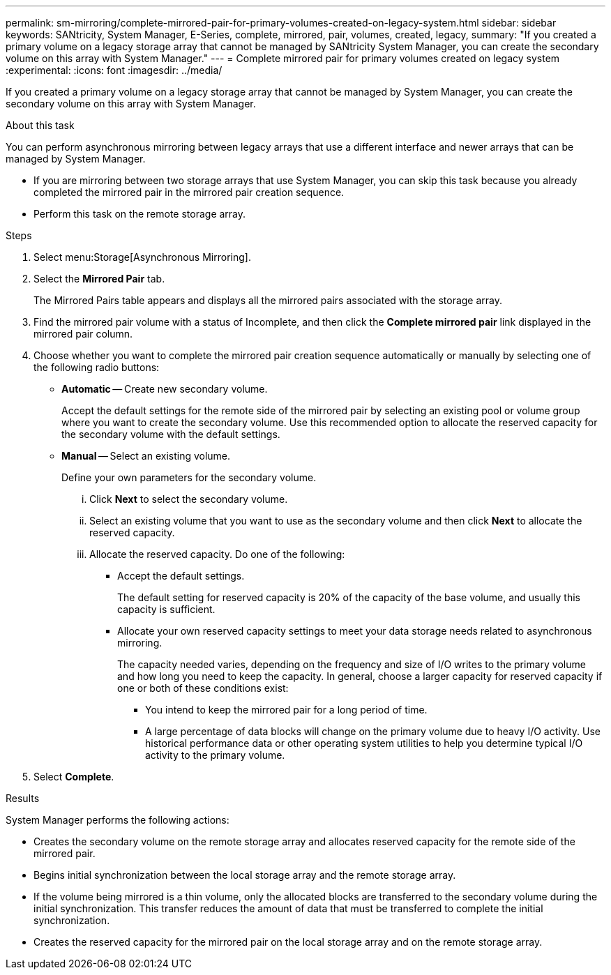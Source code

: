 ---
permalink: sm-mirroring/complete-mirrored-pair-for-primary-volumes-created-on-legacy-system.html
sidebar: sidebar
keywords: SANtricity, System Manager, E-Series, complete, mirrored, pair, volumes, created, legacy,
summary: "If you created a primary volume on a legacy storage array that cannot be managed by SANtricity System Manager, you can create the secondary volume on this array with System Manager."
---
= Complete mirrored pair for primary volumes created on legacy system
:experimental:
:icons: font
:imagesdir: ../media/

[.lead]
If you created a primary volume on a legacy storage array that cannot be managed by System Manager, you can create the secondary volume on this array with System Manager.

.About this task

You can perform asynchronous mirroring between legacy arrays that use a different interface and newer arrays that can be managed by System Manager.

* If you are mirroring between two storage arrays that use System Manager, you can skip this task because you already completed the mirrored pair in the mirrored pair creation sequence.
* Perform this task on the remote storage array.

.Steps

. Select menu:Storage[Asynchronous Mirroring].
. Select the *Mirrored Pair* tab.
+
The Mirrored Pairs table appears and displays all the mirrored pairs associated with the storage array.

. Find the mirrored pair volume with a status of Incomplete, and then click the *Complete mirrored pair* link displayed in the mirrored pair column.
. Choose whether you want to complete the mirrored pair creation sequence automatically or manually by selecting one of the following radio buttons:
 ** *Automatic* -- Create new secondary volume.
+
Accept the default settings for the remote side of the mirrored pair by selecting an existing pool or volume group where you want to create the secondary volume. Use this recommended option to allocate the reserved capacity for the secondary volume with the default settings.

 ** *Manual* -- Select an existing volume.
+
Define your own parameters for the secondary volume.

  ... Click *Next* to select the secondary volume.
  ... Select an existing volume that you want to use as the secondary volume and then click *Next* to allocate the reserved capacity.
  ... Allocate the reserved capacity. Do one of the following:
   **** Accept the default settings.
+
The default setting for reserved capacity is 20% of the capacity of the base volume, and usually this capacity is sufficient.

   **** Allocate your own reserved capacity settings to meet your data storage needs related to asynchronous mirroring.
+
The capacity needed varies, depending on the frequency and size of I/O writes to the primary volume and how long you need to keep the capacity. In general, choose a larger capacity for reserved capacity if one or both of these conditions exist:

    ***** You intend to keep the mirrored pair for a long period of time.
    ***** A large percentage of data blocks will change on the primary volume due to heavy I/O activity. Use historical performance data or other operating system utilities to help you determine typical I/O activity to the primary volume.
. Select *Complete*.

.Results

System Manager performs the following actions:

* Creates the secondary volume on the remote storage array and allocates reserved capacity for the remote side of the mirrored pair.
* Begins initial synchronization between the local storage array and the remote storage array.
* If the volume being mirrored is a thin volume, only the allocated blocks are transferred to the secondary volume during the initial synchronization. This transfer reduces the amount of data that must be transferred to complete the initial synchronization.
* Creates the reserved capacity for the mirrored pair on the local storage array and on the remote storage array.
